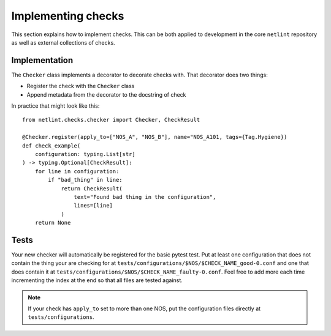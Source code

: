 Implementing checks
===================

This section explains how to implement checks. This can be both applied
to development in the core ``netlint`` repository as well as external
collections of checks.

Implementation
--------------

The ``Checker`` class implements a decorator to decorate checks
with. That decorator does two things:

* Register the check with the ``Checker`` class
* Append metadata from the decorator to the docstring of check

In practice that might look like this::

  from netlint.checks.checker import Checker, CheckResult

  @Checker.register(apply_to=["NOS_A", "NOS_B"], name="NOS_A101, tags={Tag.Hygiene})
  def check_example(
      configuration: typing.List[str]
  ) -> typing.Optional[CheckResult]:
      for line in configuration:
          if "bad_thing" in line:
              return CheckResult(
                  text="Found bad thing in the configuration",
                  lines=[line]
              )
      return None

Tests
-----

Your new checker will automatically be registered for the basic
pytest test. Put at least one configuration that does not contain
the thing your are checking for at
``tests/configurations/$NOS/$CHECK_NAME_good-0.conf``
and one that does contain it at
``tests/configurations/$NOS/$CHECK_NAME_faulty-0.conf``.
Feel free to add more each time incrementing the index at the end
so that all files are tested against.

.. NOTE::
   If your check has ``apply_to`` set to more than one NOS, put
   the configuration files directly at ``tests/configurations``.

